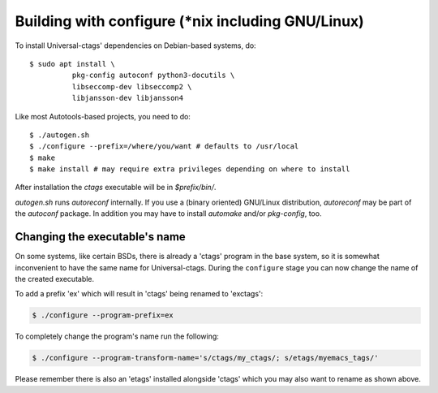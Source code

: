 Building with configure (\*nix including GNU/Linux)
---------------------------------------------------------------------

To install Universal-ctags' dependencies on Debian-based systems, do::

	$ sudo apt install \
		  pkg-config autoconf python3-docutils \
		  libseccomp-dev libseccomp2 \
		  libjansson-dev libjansson4

Like most Autotools-based projects, you need to do::

    $ ./autogen.sh
    $ ./configure --prefix=/where/you/want # defaults to /usr/local
    $ make
    $ make install # may require extra privileges depending on where to install

After installation the `ctags` executable will be in `$prefix/bin/`.

`autogen.sh` runs `autoreconf` internally.
If you use a (binary oriented) GNU/Linux distribution, `autoreconf` may
be part of the `autoconf` package. In addition you may have to install
`automake` and/or `pkg-config`, too.

Changing the executable's name
,,,,,,,,,,,,,,,,,,,,,,,,,,,,,,,,,,,,,,,,,,,,,,,,,,,,,,,,,,,,,,,,,,,,,,

On some systems, like certain BSDs, there is already a 'ctags' program in the base
system, so it is somewhat inconvenient to have the same name for
Universal-ctags. During the ``configure`` stage you can now change
the name of the created executable.

To add a prefix 'ex' which will result in 'ctags' being renamed to 'exctags':

.. code-block:: bash

	$ ./configure --program-prefix=ex

To completely change the program's name run the following:

.. code-block:: bash

	$ ./configure --program-transform-name='s/ctags/my_ctags/; s/etags/myemacs_tags/'

Please remember there is also an 'etags' installed alongside 'ctags' which you may also want to rename as shown above.
